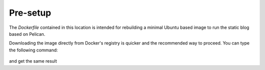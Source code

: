 Pre-setup
#########

The `Dockerfile` contained in this location is intended for rebuilding a minimal Ubuntu based image to run the static blog based on Pelican.

Downloading the image directly from Docker's registry is quicker and the recommended way to proceed. You can type the following command:

    .. code-block: bash

        $ docker pull autholykos/pelican

and get the same result
